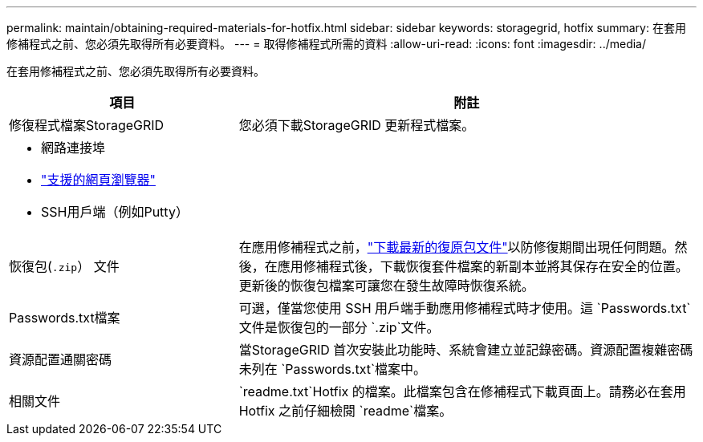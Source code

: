 ---
permalink: maintain/obtaining-required-materials-for-hotfix.html 
sidebar: sidebar 
keywords: storagegrid, hotfix 
summary: 在套用修補程式之前、您必須先取得所有必要資料。 
---
= 取得修補程式所需的資料
:allow-uri-read: 
:icons: font
:imagesdir: ../media/


[role="lead"]
在套用修補程式之前、您必須先取得所有必要資料。

[cols="1a,2a"]
|===
| 項目 | 附註 


 a| 
修復程式檔案StorageGRID
 a| 
您必須下載StorageGRID 更新程式檔案。



 a| 
* 網路連接埠
* link:../admin/web-browser-requirements.html["支援的網頁瀏覽器"]
* SSH用戶端（例如Putty）

 a| 



 a| 
恢復包(`.zip`） 文件
 a| 
在應用修補程式之前，link:downloading-recovery-package.html["下載最新的復原包文件"]以防修復期間出現任何問題。然後，在應用修補程式後，下載恢復套件檔案的新副本並將其保存在安全的位置。更新後的恢復包檔案可讓您在發生故障時恢復系統。



| Passwords.txt檔案  a| 
可選，僅當您使用 SSH 用戶端手動應用修補程式時才使用。這 `Passwords.txt`文件是恢復包的一部分 `.zip`文件。



 a| 
資源配置通關密碼
 a| 
當StorageGRID 首次安裝此功能時、系統會建立並記錄密碼。資源配置複雜密碼未列在 `Passwords.txt`檔案中。



 a| 
相關文件
 a| 
`readme.txt`Hotfix 的檔案。此檔案包含在修補程式下載頁面上。請務必在套用 Hotfix 之前仔細檢閱 `readme`檔案。

|===